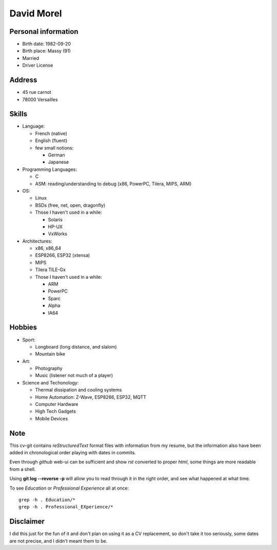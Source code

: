 David Morel
===========

Personal information
--------------------

- Birth date: 1982-09-20
- Birth place: Massy (91)
- Married
- Driver License

Address
-------

- 45 rue carnot
- 78000 Versailles

Skills
------

- Language:

  - French (native)
  - English (fluent)
  - few small notions:

    - German
    - Japanese

- Programming Languages:

  - C
  - ASM: reading/understanding to debug (x86, PowerPC, Tilera, MIPS, ARM)

- OS:

  - Linux
  - BSDs (free, net, open, dragonfly)
  - Those I haven't used in a while:

    - Solaris
    - HP-UX
    - VxWorks

- Architectures:

  - x86, x86_64
  - ESP8266, ESP32 (xtensa)
  - MIPS
  - Tilera TILE-Gx
  - Those I haven't used in a while:

    - ARM
    - PowerPC
    - Sparc
    - Alpha
    - IA64

Hobbies
-------

- Sport:

  - Longboard (long distance, and slalom)
  - Mountain bike

- Art:

  - Photography
  - Music (listener not much of a player)

- Science and Techonology:

  - Thermal dissipation and cooling systems
  - Home Automation: Z-Wave, ESP8266, ESP32, MQTT
  - Computer Hardware
  - High Tech Gadgets
  - Mobile Devices

Note
----

This cv-git contains *reStructuredText* format files with information from my
resume, but the information also have been added in chronological order playing
with dates in commits.

Even through *github* web-ui can be sufficient and show *rst* converted to
proper *html*, some things are more readable from a shell.

Using **git log --reverse -p** will allow you to read through it in the right
order, and see what happened at what time.

To see *Education* or *Professional Experience* all at once::

  grep -h . Education/*
  grep -h . Professional_EXperience/*

Disclaimer
----------

I did this just for the fun of it and don't plan on using it as a CV
replacement, so don't take it too seriously, some dates are not precise, and I
didn't meant them to be.
